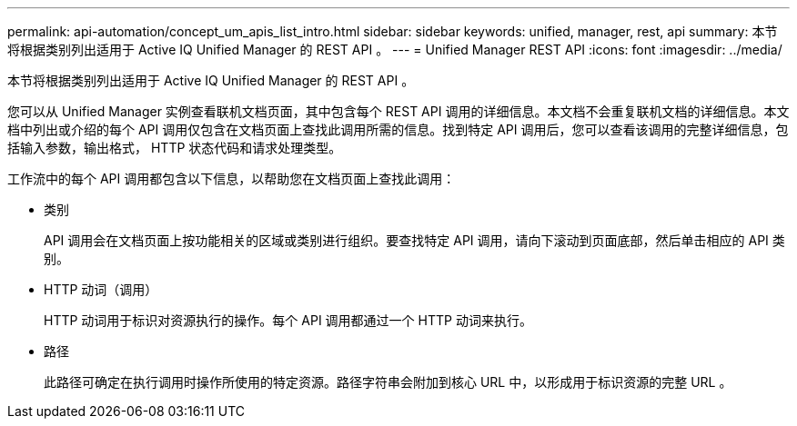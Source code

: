 ---
permalink: api-automation/concept_um_apis_list_intro.html 
sidebar: sidebar 
keywords: unified, manager, rest, api 
summary: 本节将根据类别列出适用于 Active IQ Unified Manager 的 REST API 。 
---
= Unified Manager REST API
:icons: font
:imagesdir: ../media/


[role="lead"]
本节将根据类别列出适用于 Active IQ Unified Manager 的 REST API 。

您可以从 Unified Manager 实例查看联机文档页面，其中包含每个 REST API 调用的详细信息。本文档不会重复联机文档的详细信息。本文档中列出或介绍的每个 API 调用仅包含在文档页面上查找此调用所需的信息。找到特定 API 调用后，您可以查看该调用的完整详细信息，包括输入参数，输出格式， HTTP 状态代码和请求处理类型。

工作流中的每个 API 调用都包含以下信息，以帮助您在文档页面上查找此调用：

* 类别
+
API 调用会在文档页面上按功能相关的区域或类别进行组织。要查找特定 API 调用，请向下滚动到页面底部，然后单击相应的 API 类别。

* HTTP 动词（调用）
+
HTTP 动词用于标识对资源执行的操作。每个 API 调用都通过一个 HTTP 动词来执行。

* 路径
+
此路径可确定在执行调用时操作所使用的特定资源。路径字符串会附加到核心 URL 中，以形成用于标识资源的完整 URL 。


